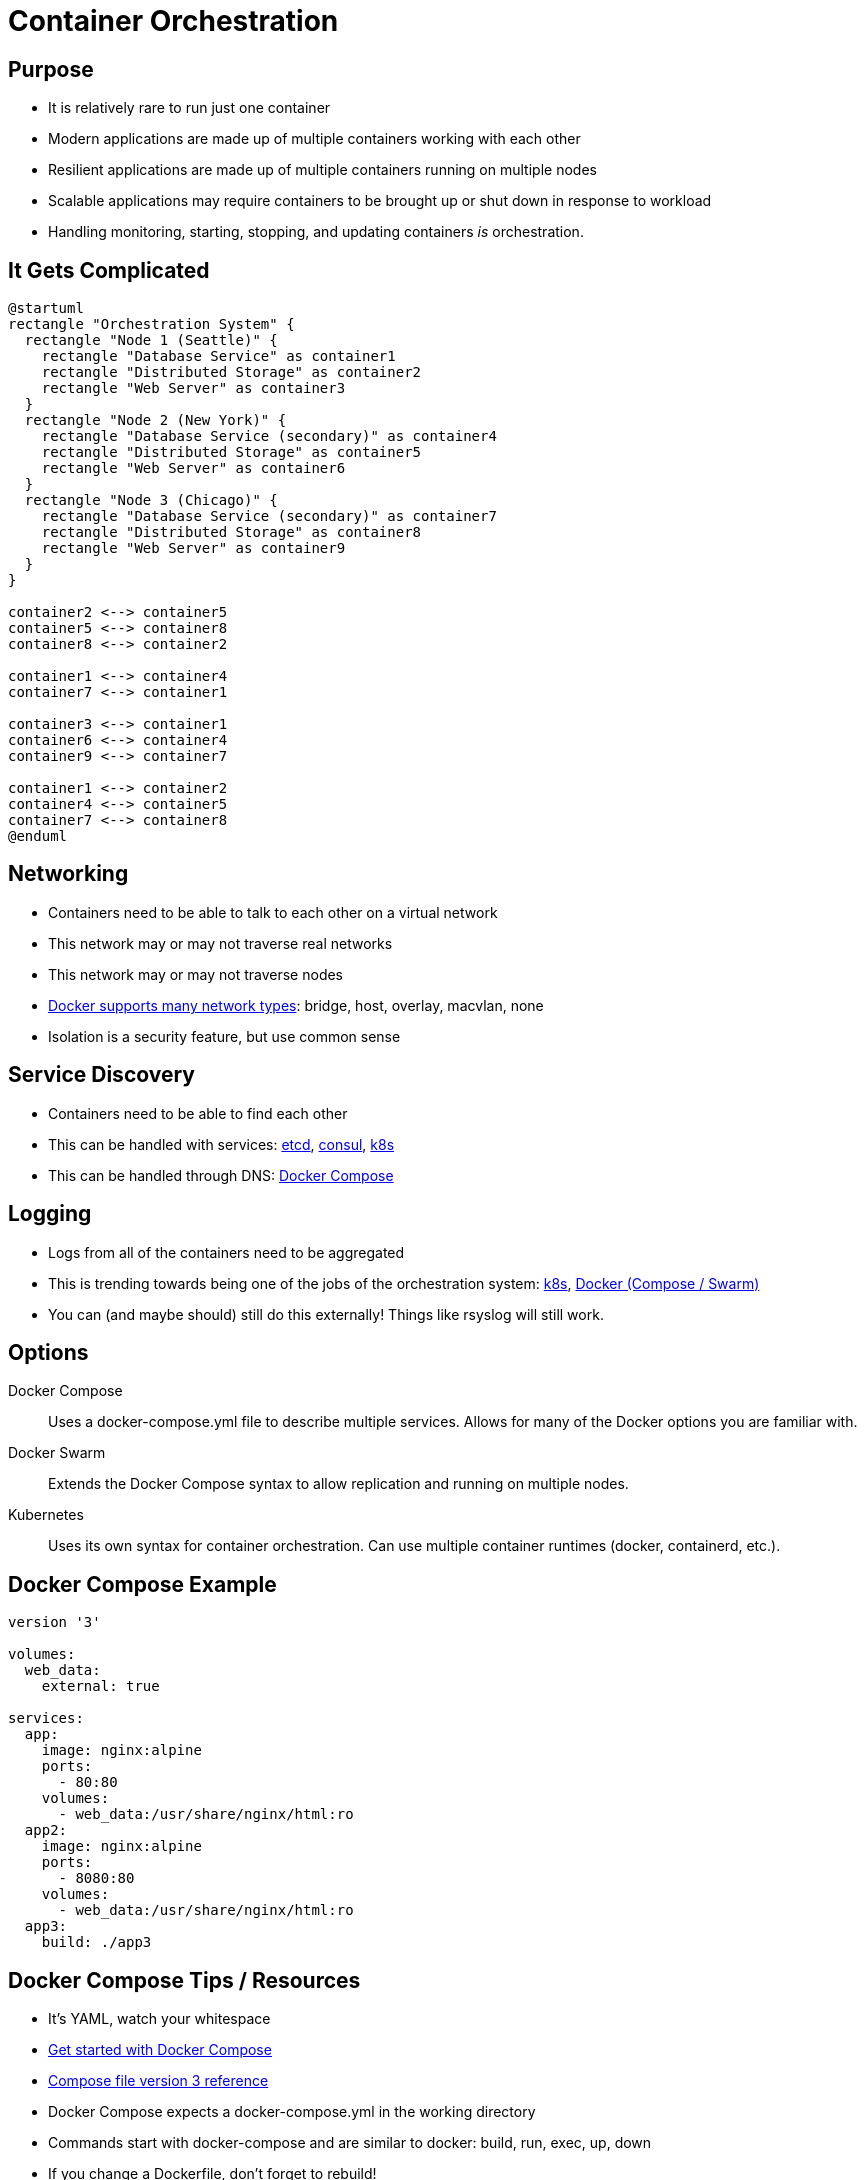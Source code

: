 = Container Orchestration

== Purpose

* It is relatively rare to run just one container
* Modern applications are made up of multiple containers working with each other
* Resilient applications are made up of multiple containers running on multiple
  nodes
* Scalable applications may require containers to be brought up or shut down in
  response to workload
* Handling monitoring, starting, stopping, and updating containers _is_
  orchestration.

== It Gets Complicated

[plantuml, complicated, svg]
....
@startuml
rectangle "Orchestration System" {
  rectangle "Node 1 (Seattle)" {
    rectangle "Database Service" as container1
    rectangle "Distributed Storage" as container2
    rectangle "Web Server" as container3
  }
  rectangle "Node 2 (New York)" {
    rectangle "Database Service (secondary)" as container4
    rectangle "Distributed Storage" as container5
    rectangle "Web Server" as container6
  }
  rectangle "Node 3 (Chicago)" {
    rectangle "Database Service (secondary)" as container7
    rectangle "Distributed Storage" as container8
    rectangle "Web Server" as container9
  }
}

container2 <--> container5
container5 <--> container8
container8 <--> container2

container1 <--> container4
container7 <--> container1

container3 <--> container1
container6 <--> container4
container9 <--> container7

container1 <--> container2
container4 <--> container5
container7 <--> container8
@enduml
....

== Networking

* Containers need to be able to talk to each other on a virtual network
* This network may or may not traverse real networks
* This network may or may not traverse nodes
* https://docs.docker.com/network/[Docker supports many network types]: bridge,
  host, overlay, macvlan, none
* Isolation is a security feature, but use common sense

== Service Discovery

* Containers need to be able to find each other
* This can be handled with services: https://etcd.io/[etcd],
  https://www.consul.io/[consul], https://kubernetes.io[k8s]
* This can be handled through DNS:
  https://docs.docker.com/compose/networking/[Docker Compose]

== Logging

* Logs from all of the containers need to be aggregated
* This is trending towards being one of the jobs of the orchestration system:
  https://docs.docker.com/compose/networking/[k8s],
  https://docs.docker.com/engine/reference/commandline/service_logs/[Docker
  (Compose / Swarm)]
* You can (and maybe should) still do this externally! Things like rsyslog will
  still work.

== Options

[.shrink]
Docker Compose:: Uses a docker-compose.yml file to describe multiple services.
Allows for many of the Docker options you are familiar with.
Docker Swarm:: Extends the Docker Compose syntax to allow replication and
running on multiple nodes.
Kubernetes:: Uses its own syntax for container orchestration. Can use multiple
container runtimes (docker, containerd, etc.).

== Docker Compose Example

[source, yml]
----
version '3'

volumes:
  web_data:
    external: true

services:
  app:
    image: nginx:alpine
    ports:
      - 80:80
    volumes:
      - web_data:/usr/share/nginx/html:ro
  app2:
    image: nginx:alpine
    ports:
      - 8080:80
    volumes:
      - web_data:/usr/share/nginx/html:ro
  app3:
    build: ./app3
----

== Docker Compose Tips / Resources

[.shrink]
* It's YAML, watch your whitespace
* https://docs.docker.com/compose/gettingstarted/[Get started with Docker Compose]
* https://docs.docker.com/compose/compose-file/[Compose file version 3 reference]
* Docker Compose expects a docker-compose.yml in the working directory
* Commands start with docker-compose and are similar to docker: build, run,
  exec, up, down
* If you change a Dockerfile, don't forget to rebuild!
* Use multiple consoles to make seeing what's going on easier
